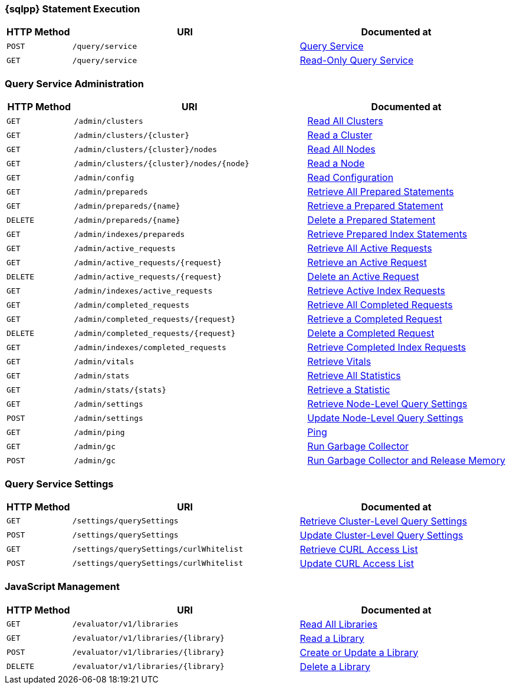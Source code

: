 === {sqlpp} Statement Execution

// tag::query-service[]
[cols="2,7,6"]
|===
| HTTP Method | URI | Documented at

| `POST`
| `/query/service`
| xref:n1ql-rest-query:index.adoc#post_service[Query Service]

| `GET`
| `/query/service`
| xref:n1ql-rest-query:index.adoc#get_service[Read-Only Query Service]

|===
// end::query-service[]

=== Query Service Administration

// tag::query-admin[]
[cols="2,7,6"]
|===
| HTTP Method | URI | Documented at

| `GET`
| `/admin/clusters`
| xref:n1ql-rest-admin:index.adoc#get_clusters[Read All Clusters]

| `GET`
| `/admin/clusters/{cluster}`
| xref:n1ql-rest-admin:index.adoc#get_cluster[Read a Cluster]

| `GET`
| `/admin/clusters/{cluster}/nodes`
| xref:n1ql-rest-admin:index.adoc#get_nodes[Read All Nodes]

| `GET`
| `/admin/clusters/{cluster}/nodes/{node}`
| xref:n1ql-rest-admin:index.adoc#get_node[Read a Node]

| `GET`
| `/admin/config`
| xref:n1ql-rest-admin:index.adoc#get_config[Read Configuration]

| `GET`
| `/admin/prepareds`
| xref:n1ql-rest-admin:index.adoc#get_prepareds[Retrieve All Prepared Statements]

| `GET`
| `/admin/prepareds/{name}`
| xref:n1ql-rest-admin:index.adoc#get_prepared[Retrieve a Prepared Statement]

| `DELETE`
| `/admin/prepareds/{name}`
| xref:n1ql-rest-admin:index.adoc#delete_prepared[Delete a Prepared Statement]

| `GET`
| `/admin/indexes/prepareds`
| xref:n1ql-rest-admin:index.adoc#get_prepared_indexes[Retrieve Prepared Index Statements]

| `GET`
| `/admin/active_requests`
| xref:n1ql-rest-admin:index.adoc#get_active_requests[Retrieve All Active Requests]

| `GET`
| `/admin/active_requests/{request}`
| xref:n1ql-rest-admin:index.adoc#get_active_request[Retrieve an Active Request]

| `DELETE`
| `/admin/active_requests/{request}`
| xref:n1ql-rest-admin:index.adoc#delete_active_request[Delete an Active Request]

| `GET`
| `/admin/indexes/active_requests`
| xref:n1ql-rest-admin:index.adoc#get_active_indexes[Retrieve Active Index Requests]

| `GET`
| `/admin/completed_requests`
| xref:n1ql-rest-admin:index.adoc#get_completed_requests[Retrieve All Completed Requests]

| `GET`
| `/admin/completed_requests/{request}`
| xref:n1ql-rest-admin:index.adoc#get_completed_request[Retrieve a Completed Request]

| `DELETE`
| `/admin/completed_requests/{request}`
| xref:n1ql-rest-admin:index.adoc#delete_completed_request[Delete a Completed Request]

| `GET`
| `/admin/indexes/completed_requests`
| xref:n1ql-rest-admin:index.adoc#get_completed_indexes[Retrieve Completed Index Requests]

| `GET`
| `/admin/vitals`
| xref:n1ql-rest-admin:index.adoc#get_vitals[Retrieve Vitals]

| `GET`
| `/admin/stats`
| xref:n1ql-rest-admin:index.adoc#get_stats[Retrieve All Statistics]

| `GET`
| `/admin/stats/{stats}`
| xref:n1ql-rest-admin:index.adoc#get_stat[Retrieve a Statistic]

// deprecated method
// | `GET`
// | `/debug/vars`
// | xref:n1ql-rest-admin:index.adoc#get_debug_vars[Get Debug Variables]

| `GET`
| `/admin/settings`
| xref:n1ql-rest-admin:index.adoc#get_settings[Retrieve Node-Level Query Settings]

| `POST`
| `/admin/settings`
| xref:n1ql-rest-admin:index.adoc#post_settings[Update Node-Level Query Settings]

| `GET`
| `/admin/ping`
| xref:n1ql-rest-admin:index.adoc#get_ping[Ping]

| `GET`
| `/admin/gc`
| xref:n1ql-rest-admin:index.adoc#get_gc[Run Garbage Collector]

| `POST`
| `/admin/gc`
| xref:n1ql-rest-admin:index.adoc#post_gc[Run Garbage Collector and Release Memory]

|===
// end::query-admin[]

=== Query Service Settings

// tag::query-settings[]
[cols="2,7,6"]
|===
| HTTP Method | URI | Documented at

| `GET`
| `/settings/querySettings`
| xref:rest-api:rest-cluster-query-settings.adoc#_get_settings[Retrieve Cluster-Level Query Settings]

| `POST`
| `/settings/querySettings`
| xref:rest-api:rest-cluster-query-settings.adoc#_post_settings[Update Cluster-Level Query Settings]

| `GET`
| `/settings/querySettings/curlWhitelist`
| xref:rest-api:rest-cluster-query-settings.adoc#_get_access[Retrieve CURL Access List]

| `POST`
| `/settings/querySettings/curlWhitelist`
| xref:rest-api:rest-cluster-query-settings.adoc#_post_access[Update CURL Access List]

|===
// end::query-settings[]

=== JavaScript Management

// tag::query-functions[]
[cols="2,7,6"]
|===
| HTTP Method | URI | Documented at

| `GET`
| `/evaluator/v1/libraries`
| xref:n1ql-rest-functions:index.adoc#get_collection[Read All Libraries]

| `GET`
| `/evaluator/v1/libraries/{library}`
| xref:n1ql-rest-functions:index.adoc#get_library[Read a Library]

| `POST`
| `/evaluator/v1/libraries/{library}`
| xref:n1ql-rest-functions:index.adoc#post_library[Create or Update a Library]

| `DELETE`
| `/evaluator/v1/libraries/{library}`
| xref:n1ql-rest-functions:index.adoc#delete_library[Delete a Library]

|===
// end::query-functions[]
